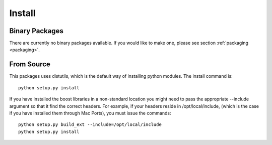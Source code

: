 Install
=======


Binary Packages
---------------

There are currently no binary packages available. If you would like to
make one, please see section :ref:`packaging <packaging>`.


From Source
-----------

This packages uses distutils, which is the default way of installing
python modules. The install command is::

  python setup.py install

If you have installed the boost libraries in a non-standard location
you might need to pass the appropriate --include argument so that it
find the correct headers. For example, if your headers reside in
/opt/local/include, (which is the case if you have installed them
through Mac Ports), you must issue the commands::

  python setup.py build_ext --include=/opt/local/include
  python setup.py install
